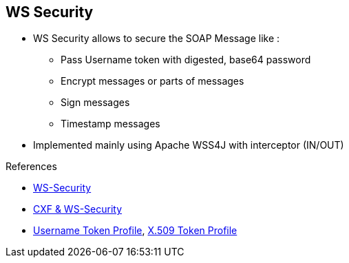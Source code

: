 :noaudio:

[#ws-security]
== WS Security

* WS Security allows to secure the SOAP Message like :
** Pass Username token with digested, base64 password
** Encrypt messages or parts of messages
** Sign messages
** Timestamp messages

* Implemented mainly using Apache WSS4J with interceptor (IN/OUT)

.References
* https://en.wikipedia.org/wiki/WS-Security[WS-Security]

* http://cxf.apache.org/docs/ws-security.html[CXF & WS-Security]
* http://www.oasis-open.org/committees/download.php/16782/wss-v1.1-spec-os-UsernameTokenProfile.pdf[Username Token Profile], http://www.oasis-open.org/committees/download.php/16785/wss-v1.1-spec-os-x509TokenProfile.pdf[X.509 Token Profile]

ifdef::showscript[]
[.notes]
****

== WS Security

****
endif::showscript[]